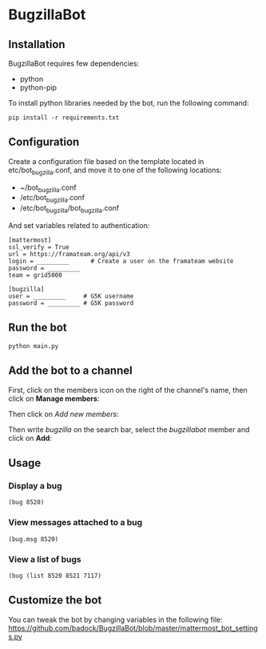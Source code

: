* BugzillaBot
** Installation
BugzillaBot requires few dependencies:
- python
- python-pip

To install python libraries needed by the bot, run the following command:
: pip install -r requirements.txt
** Configuration
Create a configuration file based on the template located in etc/bot_bugzilla.conf, and move it to one of the following locations:
 - ~/bot_bugzilla.conf
 - /etc/bot_bugzilla.conf
 - /etc/bot_bugzilla/bot_bugzilla.conf

And set variables related to authentication:
: [mattermost]
: ssl_verify = True
: url = https://framateam.org/api/v3
: login = _________      # Create a user on the framateam website
: password = _________
: team = grid5000
:
: [bugzilla]
: user = _________     # G5K username
: password = _________ # G5K password
** Run the bot
: python main.py
** Add the bot to a channel
First, click on the members icon on the right of the channel's name, then click on *Manage members*:
[[screenshot1][https://raw.githubusercontent.com/badock/BugzillaBot/master/screenshots/screenshot1.png]]

Then click on /Add new members/:
[[screenshot2][https://raw.githubusercontent.com/badock/BugzillaBot/master/screenshots/screenshot2.png]]

Then write /bugzilla/ on the search bar, select the /bugzillabot/ member and click on *Add*:
[[screenshot3][https://raw.githubusercontent.com/badock/BugzillaBot/master/screenshots/screenshot3.png]]
** Usage
*** Display a bug
: (bug 8520)
*** View messages attached to a bug
: (bug.msg 8520)
*** View a list of bugs
: (bug (list 8520 8521 7117)
** Customize the bot
You can tweak the bot by changing variables in the following file:
[[https://github.com/badock/BugzillaBot/blob/master/mattermost_bot_settings.py]]
